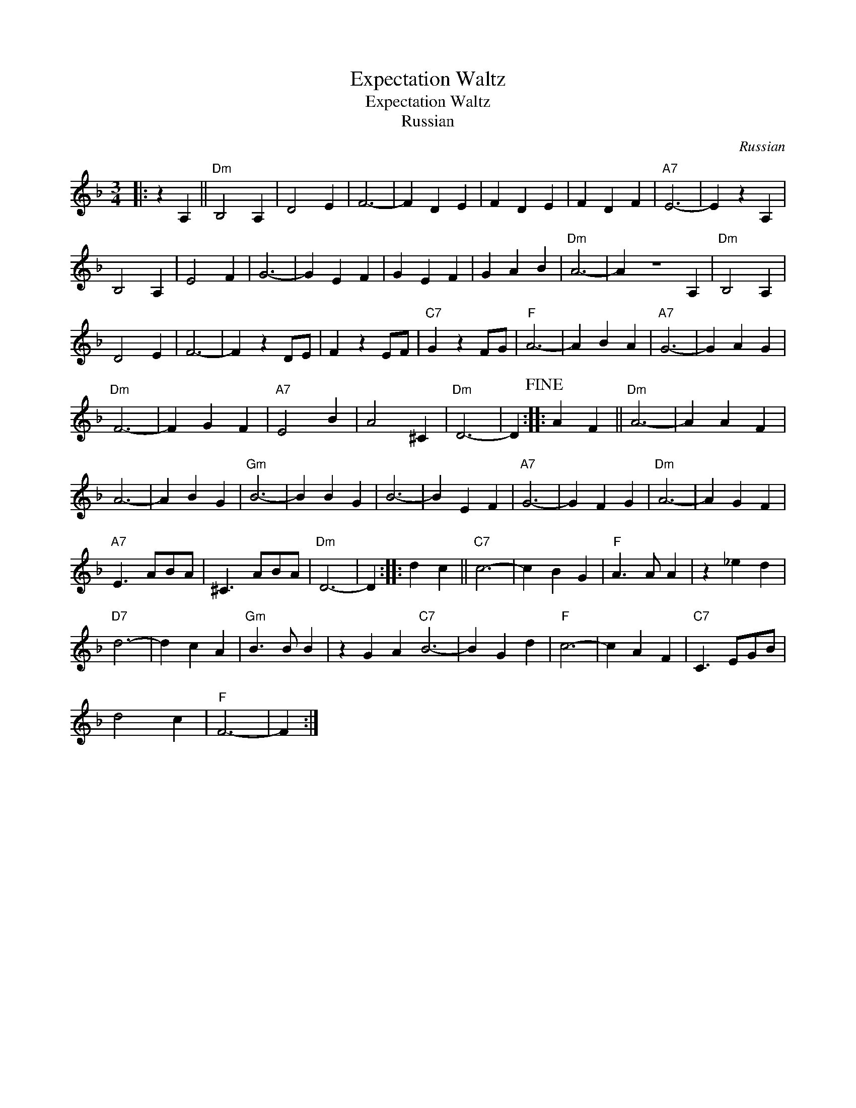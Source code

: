 X:1
T:Expectation Waltz
T:Expectation Waltz
T:Russian
C:Russian
L:1/8
M:3/4
K:Dmin
V:1 treble 
V:1
|: z2 A,2 ||"Dm" B,4 A,2 | D4 E2 | F6- | F2 D2 E2 | F2 D2 E2 | F2 D2 F2 |"A7" E6- | E2 z2 A,2 | %9
 B,4 A,2 | E4 F2 | G6- | G2 E2 F2 | G2 E2 F2 | G2 A2 B2 |"Dm" A6- | A2 z6 A,2 |"Dm" B,4 A,2 | %18
 D4 E2 | F6- | F2 z2 DE | F2 z2 EF |"C7" G2 z2 FG |"F" A6- | A2 B2 A2 |"A7" G6- | G2 A2 G2 | %27
"Dm" F6- | F2 G2 F2 |"A7" E4 B2 | A4 ^C2 |"Dm" D6- | D2!fine! :: A2 F2 ||"Dm" A6- | A2 A2 F2 | %36
 A6- | A2 B2 G2 |"Gm" B6- | B2 B2 G2 | B6- | B2 E2 F2 |"A7" G6- | G2 F2 G2 |"Dm" A6- | A2 G2 F2 | %46
"A7" E3 ABA | ^C3 ABA |"Dm" D6- | D2 :: d2 c2 ||"C7" c6- | c2 B2 G2 |"F" A3 A A2 | z2 _e2 d2 | %55
"D7" d6- | d2 c2 A2 |"Gm" B3 B B2 | z2 G2 A2"C7" B6- | B2 G2 d2 |"F" c6- | c2 A2 F2 |"C7" C3 EGB | %63
 d4 c2 |"F" F6- | F2 :| %66

